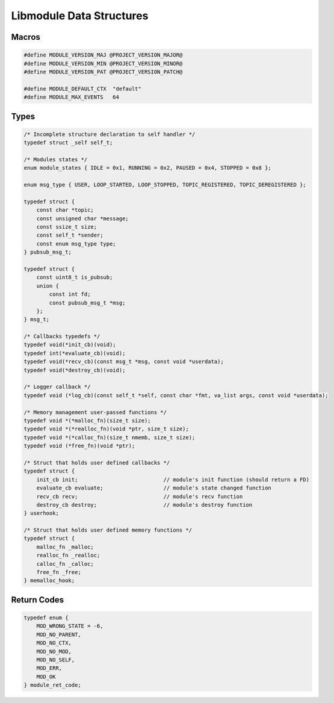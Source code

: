 Libmodule Data Structures
=========================

Macros
------

.. code::

    #define MODULE_VERSION_MAJ @PROJECT_VERSION_MAJOR@
    #define MODULE_VERSION_MIN @PROJECT_VERSION_MINOR@
    #define MODULE_VERSION_PAT @PROJECT_VERSION_PATCH@
    
    #define MODULE_DEFAULT_CTX  "default"
    #define MODULE_MAX_EVENTS   64

Types
-----

.. code::
    
    /* Incomplete structure declaration to self handler */
    typedef struct _self self_t;

    /* Modules states */
    enum module_states { IDLE = 0x1, RUNNING = 0x2, PAUSED = 0x4, STOPPED = 0x8 };

    enum msg_type { USER, LOOP_STARTED, LOOP_STOPPED, TOPIC_REGISTERED, TOPIC_DEREGISTERED };

    typedef struct {
        const char *topic;
        const unsigned char *message;
        const ssize_t size;
        const self_t *sender;
        const enum msg_type type;
    } pubsub_msg_t;

    typedef struct {
        const uint8_t is_pubsub;
        union {
            const int fd;
            const pubsub_msg_t *msg;
        };
    } msg_t;

    /* Callbacks typedefs */
    typedef void(*init_cb)(void);
    typedef int(*evaluate_cb)(void);
    typedef void(*recv_cb)(const msg_t *msg, const void *userdata);
    typedef void(*destroy_cb)(void);

    /* Logger callback */
    typedef void (*log_cb)(const self_t *self, const char *fmt, va_list args, const void *userdata);
    
    /* Memory management user-passed functions */
    typedef void *(*malloc_fn)(size_t size);
    typedef void *(*realloc_fn)(void *ptr, size_t size);
    typedef void *(*calloc_fn)(size_t nmemb, size_t size);
    typedef void (*free_fn)(void *ptr);

    /* Struct that holds user defined callbacks */
    typedef struct {
        init_cb init;                           // module's init function (should return a FD)
        evaluate_cb evaluate;                   // module's state changed function
        recv_cb recv;                           // module's recv function
        destroy_cb destroy;                     // module's destroy function
    } userhook;
    
    /* Struct that holds user defined memory functions */
    typedef struct {
        malloc_fn _malloc;
        realloc_fn _realloc;
        calloc_fn _calloc;
        free_fn _free;
    } memalloc_hook;

.. _module_ret_code:  

Return Codes
------------

.. code::

    typedef enum {
        MOD_WRONG_STATE = -6,
        MOD_NO_PARENT,
        MOD_NO_CTX,
        MOD_NO_MOD,
        MOD_NO_SELF,
        MOD_ERR,
        MOD_OK
    } module_ret_code;
